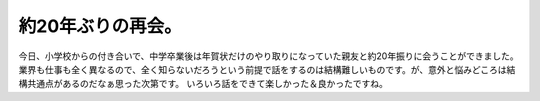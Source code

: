 ﻿約20年ぶりの再会。
####################


今日、小学校からの付き合いで、中学卒業後は年賀状だけのやり取りになっていた親友と約20年振りに会うことができました。業界も仕事も全く異なるので、全く知らないだろうという前提で話をするのは結構難しいものです。が、意外と悩みどころは結構共通点があるのだなぁ思った次第です。
いろいろ話をできて楽しかった＆良かったですね。



.. author:: mkouhei
.. categories:: 生活, 
.. tags::



